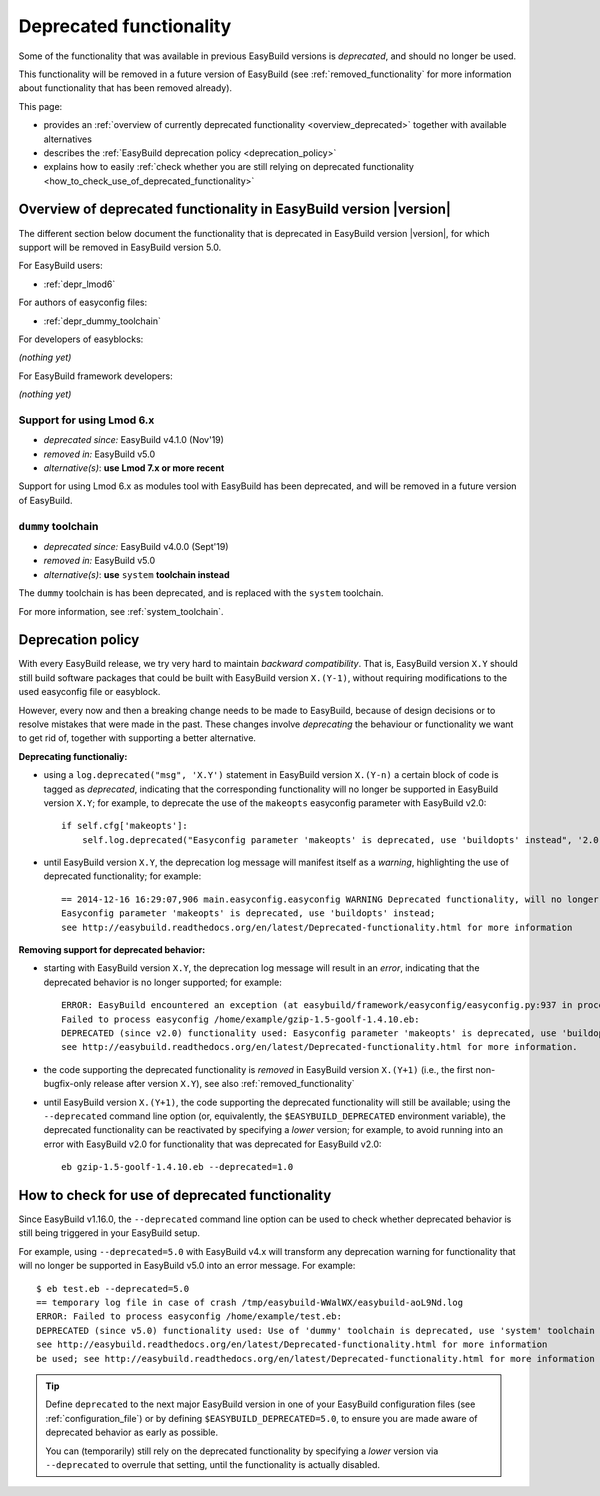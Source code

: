 .. _deprecated:

Deprecated functionality
========================

Some of the functionality that was available in previous EasyBuild versions is *deprecated*, and should no longer be used.

This functionality will be removed in a future version of EasyBuild (see :ref:`removed_functionality`
for more information about functionality that has been removed already).

This page:

* provides an :ref:`overview of currently deprecated functionality <overview_deprecated>` together with
  available alternatives
* describes the :ref:`EasyBuild deprecation policy <deprecation_policy>`
* explains how to easily :ref:`check whether you are still relying on deprecated functionality
  <how_to_check_use_of_deprecated_functionality>`

.. _overview_deprecated:

Overview of deprecated functionality in EasyBuild version |version|
-------------------------------------------------------------------

The different section below document the functionality that is deprecated in EasyBuild version |version|,
for which support will be removed in EasyBuild version 5.0.

For EasyBuild users:

* :ref:`depr_lmod6`

For authors of easyconfig files:

* :ref:`depr_dummy_toolchain`

For developers of easyblocks:

*(nothing yet)*

For EasyBuild framework developers:

*(nothing yet)*

.. _depr_lmod6:

Support for using Lmod 6.x
~~~~~~~~~~~~~~~~~~~~~~~~~~

* *deprecated since:* EasyBuild v4.1.0 (Nov'19)
* *removed in:* EasyBuild v5.0
* *alternative(s)*: **use Lmod 7.x or more recent**

Support for using Lmod 6.x as modules tool with EasyBuild has been deprecated,
and will be removed in a future version of EasyBuild.


.. _depr_dummy_toolchain:

``dummy`` toolchain
~~~~~~~~~~~~~~~~~~~

* *deprecated since:* EasyBuild v4.0.0 (Sept'19)
* *removed in:* EasyBuild v5.0
* *alternative(s)*: **use** ``system`` **toolchain instead**

The ``dummy`` toolchain is has been deprecated, and is replaced with the ``system`` toolchain.

For more information, see :ref:`system_toolchain`.


.. _deprecation_policy:

Deprecation policy
------------------

With every EasyBuild release, we try very hard to maintain *backward compatibility*. That is, EasyBuild version ``X.Y``
should still build software packages that could be built with EasyBuild version ``X.(Y-1)``, without requiring
modifications to the used easyconfig file or easyblock.

However, every now and then a breaking change needs to be made to EasyBuild, because of design decisions or to resolve
mistakes that were made in the past. These changes involve *deprecating* the behaviour or functionality we want to get
rid of, together with supporting a better alternative.

**Deprecating functionaliy:**

* using a ``log.deprecated("msg", 'X.Y')`` statement in EasyBuild version ``X.(Y-n)`` a certain block of code is tagged
  as *deprecated*, indicating that the corresponding functionality will no longer be supported in EasyBuild version
  ``X.Y``; for example, to deprecate the use of the ``makeopts`` easyconfig parameter with EasyBuild v2.0::

    if self.cfg['makeopts']:
        self.log.deprecated("Easyconfig parameter 'makeopts' is deprecated, use 'buildopts' instead", '2.0')

* until EasyBuild version ``X.Y``, the deprecation log message will manifest itself as a *warning*, highlighting the use
  of deprecated functionality; for example::

    == 2014-12-16 16:29:07,906 main.easyconfig.easyconfig WARNING Deprecated functionality, will no longer work in v2.0:
    Easyconfig parameter 'makeopts' is deprecated, use 'buildopts' instead;
    see http://easybuild.readthedocs.org/en/latest/Deprecated-functionality.html for more information

**Removing support for deprecated behavior:**

* starting with EasyBuild version ``X.Y``, the deprecation log message will result in an *error*,
  indicating that the deprecated behavior is no longer supported; for example::

    ERROR: EasyBuild encountered an exception (at easybuild/framework/easyconfig/easyconfig.py:937 in process_easyconfig):
    Failed to process easyconfig /home/example/gzip-1.5-goolf-1.4.10.eb:
    DEPRECATED (since v2.0) functionality used: Easyconfig parameter 'makeopts' is deprecated, use 'buildopts' instead;
    see http://easybuild.readthedocs.org/en/latest/Deprecated-functionality.html for more information.

* the code supporting the deprecated functionality is *removed* in EasyBuild version ``X.(Y+1)`` (i.e., the first
  non-bugfix-only release after version ``X.Y``), see also :ref:`removed_functionality`

* until EasyBuild version ``X.(Y+1)``, the code supporting the deprecated functionality will still be available; using
  the ``--deprecated`` command line option (or, equivalently, the ``$EASYBUILD_DEPRECATED`` environment variable), the
  deprecated functionality can be reactivated by specifying a *lower* version; for example, to avoid running into an
  error with EasyBuild v2.0 for functionality that was deprecated for EasyBuild v2.0::

    eb gzip-1.5-goolf-1.4.10.eb --deprecated=1.0


.. _how_to_check_use_of_deprecated_functionality:

How to check for use of deprecated functionality
------------------------------------------------

Since EasyBuild v1.16.0, the ``--deprecated`` command line option can be used to check whether deprecated behavior is
still being triggered in your EasyBuild setup.

For example, using ``--deprecated=5.0`` with EasyBuild v4.x will transform any deprecation warning for functionality that
will no longer be supported in EasyBuild v5.0 into an error message. For example::

  $ eb test.eb --deprecated=5.0
  == temporary log file in case of crash /tmp/easybuild-WWalWX/easybuild-aoL9Nd.log
  ERROR: Failed to process easyconfig /home/example/test.eb:
  DEPRECATED (since v5.0) functionality used: Use of 'dummy' toolchain is deprecated, use 'system' toolchain instead;
  see http://easybuild.readthedocs.org/en/latest/Deprecated-functionality.html for more information
  be used; see http://easybuild.readthedocs.org/en/latest/Deprecated-functionality.html for more information


.. tip:: Define ``deprecated`` to the next major EasyBuild version in one of your EasyBuild configuration files
         (see :ref:`configuration_file`) or by defining ``$EASYBUILD_DEPRECATED=5.0``, to ensure you are made aware
         of deprecated behavior as early as possible.

         You can (temporarily) still rely on the deprecated functionality by
         specifying a *lower* version via ``--deprecated`` to overrule that setting, until the
         functionality is actually disabled.
